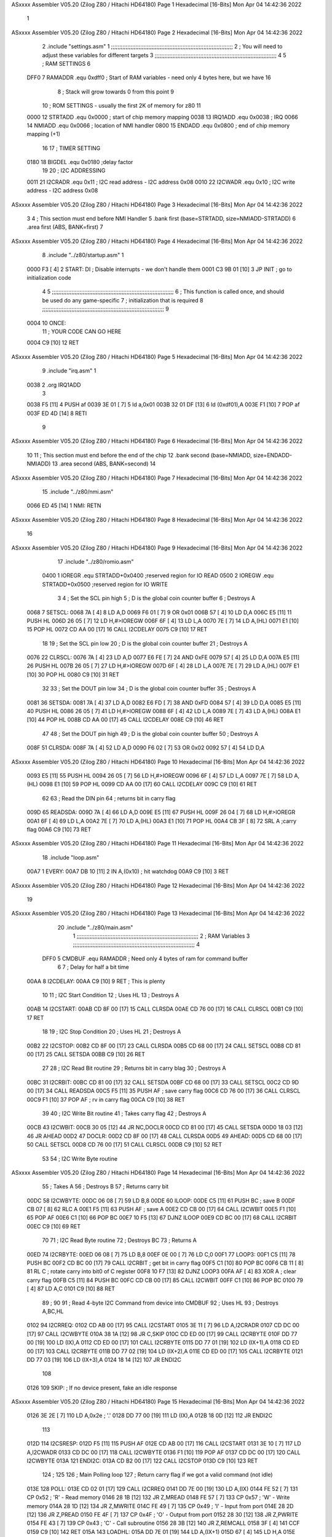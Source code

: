 ASxxxx Assembler V05.20  (Zilog Z80 / Hitachi HD64180)                  Page 1
Hexadecimal [16-Bits]                                 Mon Apr 04 14:42:36 2022



                              1 
ASxxxx Assembler V05.20  (Zilog Z80 / Hitachi HD64180)                  Page 2
Hexadecimal [16-Bits]                                 Mon Apr 04 14:42:36 2022



                              2         .include "settings.asm"
                              1 ;;;;;;;;;;;;;;;;;;;;;;;;;;;;;;;;;;;;;;;;;;;;;;;;;;;;;;;;;;;;;;;;;;;;;;;;;;;
                              2 ; You will need to adjust these variables for different targets
                              3 ;;;;;;;;;;;;;;;;;;;;;;;;;;;;;;;;;;;;;;;;;;;;;;;;;;;;;;;;;;;;;;;;;;;;;;;;;;;
                              4 
                              5 ; RAM SETTINGS
                              6 
                     DFF0     7 RAMADDR .equ    0xdff0      ; Start of RAM variables - need only 4 bytes here, but we have 16
                              8                             ; Stack will grow towards 0 from this point
                              9 
                             10 ; ROM SETTINGS - usually the first 2K of memory for z80
                             11 
                     0000    12 STRTADD .equ    0x0000      ; start of chip memory mapping
                     0038    13 IRQ1ADD .equ    0x0038      ; IRQ
                     0066    14 NMIADD  .equ    0x0066      ; location of NMI handler
                     0800    15 ENDADD  .equ    0x0800      ; end of chip memory mapping (+1)
                             16 
                             17 ; TIMER SETTING
                     0180    18 BIGDEL  .equ    0x0180      ;delay factor
                             19 
                             20 ; I2C ADDRESSING
                     0011    21 I2CRADR .equ    0x11        ; I2C read address  - I2C address 0x08
                     0010    22 I2CWADR .equ    0x10        ; I2C write address - I2C address 0x08
ASxxxx Assembler V05.20  (Zilog Z80 / Hitachi HD64180)                  Page 3
Hexadecimal [16-Bits]                                 Mon Apr 04 14:42:36 2022



                              3         
                              4         ; This section must end before NMI Handler
                              5         .bank   first   (base=STRTADD, size=NMIADD-STRTADD)
                              6         .area   first   (ABS, BANK=first)
                              7 
ASxxxx Assembler V05.20  (Zilog Z80 / Hitachi HD64180)                  Page 4
Hexadecimal [16-Bits]                                 Mon Apr 04 14:42:36 2022



                              8         .include "../z80/startup.asm"
                              1 
   0000 F3            [ 4]    2 START:  DI                  ; Disable interrupts - we don't handle them
   0001 C3 9B 01      [10]    3         JP      INIT        ; go to initialization code
                              4 
                              5 ;;;;;;;;;;;;;;;;;;;;;;;;;;;;;;;;;;;;;;;;;;;;;;;;;;;;;;;;;;;;;;;;;;;;;;;;;;;
                              6 ; This function is called once, and should be used do any game-specific
                              7 ; initialization that is required
                              8 ;;;;;;;;;;;;;;;;;;;;;;;;;;;;;;;;;;;;;;;;;;;;;;;;;;;;;;;;;;;;;;;;;;;;;;;;;;;
                              9 
   0004                      10 ONCE:   
                             11 ;       YOUR CODE CAN GO HERE
   0004 C9            [10]   12         RET
ASxxxx Assembler V05.20  (Zilog Z80 / Hitachi HD64180)                  Page 5
Hexadecimal [16-Bits]                                 Mon Apr 04 14:42:36 2022



                              9         .include "irq.asm"
                              1 
   0038                       2         .org    IRQ1ADD
                              3 
   0038 F5            [11]    4         PUSH    af
   0039 3E 01         [ 7]    5         ld      a,0x01
   003B 32 01 DF      [13]    6         ld      (0xdf01),A
   003E F1            [10]    7         POP     af
   003F ED 4D         [14]    8         RETI
                              9         
ASxxxx Assembler V05.20  (Zilog Z80 / Hitachi HD64180)                  Page 6
Hexadecimal [16-Bits]                                 Mon Apr 04 14:42:36 2022



                             10 
                             11 	; This section must end before the end of the chip
                             12         .bank   second   (base=NMIADD, size=ENDADD-NMIADD)
                             13         .area   second   (ABS, BANK=second)
                             14 
ASxxxx Assembler V05.20  (Zilog Z80 / Hitachi HD64180)                  Page 7
Hexadecimal [16-Bits]                                 Mon Apr 04 14:42:36 2022



                             15         .include "../z80/nmi.asm"
   0066 ED 45         [14]    1 NMI:    RETN
ASxxxx Assembler V05.20  (Zilog Z80 / Hitachi HD64180)                  Page 8
Hexadecimal [16-Bits]                                 Mon Apr 04 14:42:36 2022



                             16 
ASxxxx Assembler V05.20  (Zilog Z80 / Hitachi HD64180)                  Page 9
Hexadecimal [16-Bits]                                 Mon Apr 04 14:42:36 2022



                             17         .include "../z80/romio.asm" 
                     0400     1 IOREGR   .equ	STRTADD+0x0400    ;reserved region for IO READ
                     0500     2 IOREGW   .equ	STRTADD+0x0500    ;reserved region for IO WRITE
                              3 
                              4 ; Set the SCL pin high
                              5 ; D is the global coin counter buffer
                              6 ; Destroys A
   0068                       7 SETSCL:
   0068 7A            [ 4]    8         LD      A,D
   0069 F6 01         [ 7]    9         OR      0x01
   006B 57            [ 4]   10         LD      D,A
   006C E5            [11]   11         PUSH    HL
   006D 26 05         [ 7]   12         LD      H,#>IOREGW
   006F 6F            [ 4]   13         LD      L,A
   0070 7E            [ 7]   14         LD      A,(HL)
   0071 E1            [10]   15         POP     HL
   0072 CD AA 00      [17]   16         CALL    I2CDELAY
   0075 C9            [10]   17         RET
                             18     
                             19 ; Set the SCL pin low
                             20 ; D is the global coin counter buffer
                             21 ; Destroys A
   0076                      22 CLRSCL:
   0076 7A            [ 4]   23         LD      A,D
   0077 E6 FE         [ 7]   24         AND     0xFE
   0079 57            [ 4]   25         LD      D,A
   007A E5            [11]   26         PUSH    HL
   007B 26 05         [ 7]   27         LD      H,#>IOREGW
   007D 6F            [ 4]   28         LD      L,A
   007E 7E            [ 7]   29         LD      A,(HL)
   007F E1            [10]   30         POP     HL
   0080 C9            [10]   31         RET
                             32 
                             33 ; Set the DOUT pin low
                             34 ; D is the global coin counter buffer
                             35 ; Destroys A 
   0081                      36 SETSDA:
   0081 7A            [ 4]   37         LD      A,D
   0082 E6 FD         [ 7]   38         AND     0xFD
   0084 57            [ 4]   39         LD      D,A
   0085 E5            [11]   40         PUSH    HL
   0086 26 05         [ 7]   41         LD      H,#>IOREGW
   0088 6F            [ 4]   42         LD      L,A
   0089 7E            [ 7]   43         LD      A,(HL)
   008A E1            [10]   44         POP     HL
   008B CD AA 00      [17]   45         CALL    I2CDELAY
   008E C9            [10]   46         RET
                             47 
                             48 ; Set the DOUT pin high
                             49 ; D is the global coin counter buffer
                             50 ; Destroys A  
   008F                      51 CLRSDA:
   008F 7A            [ 4]   52         LD      A,D
   0090 F6 02         [ 7]   53         OR      0x02
   0092 57            [ 4]   54         LD      D,A
ASxxxx Assembler V05.20  (Zilog Z80 / Hitachi HD64180)                 Page 10
Hexadecimal [16-Bits]                                 Mon Apr 04 14:42:36 2022



   0093 E5            [11]   55         PUSH    HL
   0094 26 05         [ 7]   56         LD      H,#>IOREGW
   0096 6F            [ 4]   57         LD      L,A
   0097 7E            [ 7]   58         LD      A,(HL)
   0098 E1            [10]   59         POP     HL
   0099 CD AA 00      [17]   60         CALL    I2CDELAY
   009C C9            [10]   61         RET
                             62 
                             63 ; Read the DIN pin 
                             64 ; returns bit in carry flag    
   009D                      65 READSDA:
   009D 7A            [ 4]   66         LD      A,D
   009E E5            [11]   67         PUSH    HL
   009F 26 04         [ 7]   68         LD      H,#>IOREGR
   00A1 6F            [ 4]   69         LD      L,A
   00A2 7E            [ 7]   70         LD      A,(HL)
   00A3 E1            [10]   71         POP     HL
   00A4 CB 3F         [ 8]   72         SRL     A           ;carry flag
   00A6 C9            [10]   73         RET
ASxxxx Assembler V05.20  (Zilog Z80 / Hitachi HD64180)                 Page 11
Hexadecimal [16-Bits]                                 Mon Apr 04 14:42:36 2022



                             18         .include "loop.asm"
   00A7                       1 EVERY:  
   00A7 DB 10         [11]    2 	IN	A,(0x10)    ; hit watchdog
   00A9 C9            [10]    3         RET
ASxxxx Assembler V05.20  (Zilog Z80 / Hitachi HD64180)                 Page 12
Hexadecimal [16-Bits]                                 Mon Apr 04 14:42:36 2022



                             19 
ASxxxx Assembler V05.20  (Zilog Z80 / Hitachi HD64180)                 Page 13
Hexadecimal [16-Bits]                                 Mon Apr 04 14:42:36 2022



                             20         .include "../z80/main.asm"
                              1 ;;;;;;;;;;;;;;;;;;;;;;;;;;;;;;;;;;;;;;;;;;;;;;;;;;;;;;;;;;;;;;;;;;;;;;;;;;;
                              2 ; RAM Variables	
                              3 ;;;;;;;;;;;;;;;;;;;;;;;;;;;;;;;;;;;;;;;;;;;;;;;;;;;;;;;;;;;;;;;;;;;;;;;;;;;
                              4 
                     DFF0     5 CMDBUF  .equ    RAMADDR         ; Need only 4 bytes of ram for command buffer
                              6 
                              7 ; Delay for half a bit time
   00AA                       8 I2CDELAY:
   00AA C9            [10]    9         RET     ; This is plenty
                             10 
                             11 ; I2C Start Condition
                             12 ; Uses HL
                             13 ; Destroys A
   00AB                      14 I2CSTART:
   00AB CD 8F 00      [17]   15         CALL    CLRSDA      
   00AE CD 76 00      [17]   16         CALL    CLRSCL
   00B1 C9            [10]   17         RET
                             18 
                             19 ; I2C Stop Condition
                             20 ; Uses HL
                             21 ; Destroys A
   00B2                      22 I2CSTOP:
   00B2 CD 8F 00      [17]   23         CALL    CLRSDA
   00B5 CD 68 00      [17]   24         CALL    SETSCL
   00B8 CD 81 00      [17]   25         CALL    SETSDA
   00BB C9            [10]   26         RET
                             27 
                             28 ; I2C Read Bit routine
                             29 ; Returns bit in carry blag
                             30 ; Destroys A
   00BC                      31 I2CRBIT:
   00BC CD 81 00      [17]   32         CALL    SETSDA
   00BF CD 68 00      [17]   33         CALL    SETSCL
   00C2 CD 9D 00      [17]   34         CALL    READSDA
   00C5 F5            [11]   35         PUSH    AF          ; save carry flag
   00C6 CD 76 00      [17]   36         CALL    CLRSCL
   00C9 F1            [10]   37         POP     AF          ; rv in carry flag
   00CA C9            [10]   38         RET
                             39 
                             40 ; I2C Write Bit routine
                             41 ; Takes carry flag
                             42 ; Destroys A
   00CB                      43 I2CWBIT:
   00CB 30 05         [12]   44         JR      NC,DOCLR
   00CD CD 81 00      [17]   45         CALL    SETSDA
   00D0 18 03         [12]   46         JR      AHEAD
   00D2                      47 DOCLR:
   00D2 CD 8F 00      [17]   48         CALL    CLRSDA
   00D5                      49 AHEAD:
   00D5 CD 68 00      [17]   50         CALL    SETSCL
   00D8 CD 76 00      [17]   51         CALL    CLRSCL
   00DB C9            [10]   52         RET
                             53 
                             54 ; I2C Write Byte routine
ASxxxx Assembler V05.20  (Zilog Z80 / Hitachi HD64180)                 Page 14
Hexadecimal [16-Bits]                                 Mon Apr 04 14:42:36 2022



                             55 ; Takes A
                             56 ; Destroys B
                             57 ; Returns carry bit
   00DC                      58 I2CWBYTE:
   00DC 06 08         [ 7]   59         LD      B,8
   00DE                      60 ILOOP:
   00DE C5            [11]   61         PUSH    BC          ; save B
   00DF CB 07         [ 8]   62         RLC     A    
   00E1 F5            [11]   63         PUSH    AF          ; save A
   00E2 CD CB 00      [17]   64         CALL    I2CWBIT
   00E5 F1            [10]   65         POP     AF
   00E6 C1            [10]   66         POP     BC
   00E7 10 F5         [13]   67         DJNZ    ILOOP
   00E9 CD BC 00      [17]   68         CALL    I2CRBIT
   00EC C9            [10]   69         RET
                             70 
                             71 ; I2C Read Byte routine
                             72 ; Destroys BC
                             73 ; Returns A
   00ED                      74 I2CRBYTE:
   00ED 06 08         [ 7]   75         LD      B,8
   00EF 0E 00         [ 7]   76         LD      C,0
   00F1                      77 LOOP3:
   00F1 C5            [11]   78         PUSH    BC
   00F2 CD BC 00      [17]   79         CALL    I2CRBIT     ; get bit in carry flag
   00F5 C1            [10]   80         POP     BC
   00F6 CB 11         [ 8]   81         RL      C           ; rotate carry into bit0 of C register
   00F8 10 F7         [13]   82         DJNZ    LOOP3
   00FA AF            [ 4]   83         XOR     A           ; clear carry flag              
   00FB C5            [11]   84         PUSH    BC
   00FC CD CB 00      [17]   85         CALL    I2CWBIT
   00FF C1            [10]   86         POP     BC
   0100 79            [ 4]   87         LD      A,C
   0101 C9            [10]   88         RET
                             89 ;
                             90 
                             91 ; Read 4-byte I2C Command from device into CMDBUF
                             92 ; Uses HL
                             93 ; Destroys A,BC,HL
   0102                      94 I2CRREQ:
   0102 CD AB 00      [17]   95         CALL    I2CSTART
   0105 3E 11         [ 7]   96         LD      A,I2CRADR
   0107 CD DC 00      [17]   97         CALL    I2CWBYTE
   010A 38 1A         [12]   98         JR      C,SKIP
   010C CD ED 00      [17]   99         CALL    I2CRBYTE
   010F DD 77 00      [19]  100         LD      (IX),A
   0112 CD ED 00      [17]  101         CALL    I2CRBYTE
   0115 DD 77 01      [19]  102         LD      (IX+1),A  
   0118 CD ED 00      [17]  103         CALL    I2CRBYTE
   011B DD 77 02      [19]  104         LD      (IX+2),A
   011E CD ED 00      [17]  105         CALL    I2CRBYTE
   0121 DD 77 03      [19]  106         LD      (IX+3),A
   0124 18 14         [12]  107         JR      ENDI2C
                            108     
   0126                     109 SKIP:                       ; If no device present, fake an idle response
ASxxxx Assembler V05.20  (Zilog Z80 / Hitachi HD64180)                 Page 15
Hexadecimal [16-Bits]                                 Mon Apr 04 14:42:36 2022



   0126 3E 2E         [ 7]  110         LD      A,0x2e  ; '.'
   0128 DD 77 00      [19]  111         LD      (IX),A
   012B 18 0D         [12]  112         JR      ENDI2C
                            113 
   012D                     114 I2CSRESP:
   012D F5            [11]  115         PUSH    AF
   012E CD AB 00      [17]  116         CALL    I2CSTART
   0131 3E 10         [ 7]  117         LD      A,I2CWADR
   0133 CD DC 00      [17]  118         CALL    I2CWBYTE
   0136 F1            [10]  119         POP     AF
   0137 CD DC 00      [17]  120         CALL    I2CWBYTE
   013A                     121 ENDI2C:
   013A CD B2 00      [17]  122         CALL    I2CSTOP
   013D C9            [10]  123         RET
                            124 ;
                            125 
                            126 ; Main Polling loop
                            127 ; Return carry flag if we got a valid command (not idle)
   013E                     128 POLL:
   013E CD 02 01      [17]  129         CALL    I2CRREQ
   0141 DD 7E 00      [19]  130         LD      A,(IX)
   0144 FE 52         [ 7]  131         CP      0x52    ; 'R' - Read memory
   0146 28 1B         [12]  132         JR      Z,MREAD
   0148 FE 57         [ 7]  133         CP      0x57    ; 'W' - Write memory
   014A 28 1D         [12]  134         JR      Z,MWRITE
   014C FE 49         [ 7]  135         CP      0x49    ; 'I' - Input from port
   014E 28 2D         [12]  136         JR      Z,PREAD
   0150 FE 4F         [ 7]  137         CP      0x4F    ; 'O' - Output from port
   0152 28 30         [12]  138         JR      Z,PWRITE
   0154 FE 43         [ 7]  139         CP      0x43    ; 'C' - Call subroutine
   0156 28 3B         [12]  140         JR      Z,REMCALL
   0158 3F            [ 4]  141         CCF
   0159 C9            [10]  142         RET
   015A                     143 LOADHL:
   015A DD 7E 01      [19]  144         LD      A,(IX+1)
   015D 67            [ 4]  145         LD      H,A
   015E DD 7E 02      [19]  146         LD      A,(IX+2)
   0161 6F            [ 4]  147         LD      L,A
   0162 C9            [10]  148         RET    
   0163                     149 MREAD:
   0163 CD 74 01      [17]  150         CALL    LOADBC
   0166 0A            [ 7]  151         LD      A,(BC)
   0167 18 25         [12]  152         JR      SRESP
   0169                     153 MWRITE:
   0169 CD 74 01      [17]  154         CALL    LOADBC
   016C DD 7E 03      [19]  155         LD      A,(IX+3)
   016F 02            [ 7]  156         LD      (BC),A
   0170 3E 57         [ 7]  157         LD      A,0x57  ;'W'
   0172 18 1A         [12]  158         JR      SRESP
   0174                     159 LOADBC:
   0174 DD 7E 01      [19]  160         LD      A,(IX+1)
   0177 47            [ 4]  161         LD      B,A
   0178 DD 7E 02      [19]  162         LD      A,(IX+2)
   017B 4F            [ 4]  163         LD      C,A
   017C C9            [10]  164         RET
ASxxxx Assembler V05.20  (Zilog Z80 / Hitachi HD64180)                 Page 16
Hexadecimal [16-Bits]                                 Mon Apr 04 14:42:36 2022



   017D                     165 PREAD:
   017D CD 74 01      [17]  166         CALL    LOADBC
   0180 ED 78         [12]  167         IN      A,(C)
   0182 18 0A         [12]  168         JR      SRESP
   0184                     169 PWRITE:
   0184 CD 74 01      [17]  170         CALL    LOADBC
   0187 DD 7E 03      [19]  171         LD      A,(IX+3)
   018A ED 79         [12]  172         OUT     (C),A
   018C 3E 4F         [ 7]  173         LD      A,0x4F  ;'O'
   018E                     174 SRESP:
   018E CD 2D 01      [17]  175         CALL    I2CSRESP
   0191                     176 RHERE:
   0191 37            [ 4]  177         SCF
   0192 C9            [10]  178         RET
   0193                     179 REMCALL:
   0193 21 00 00      [10]  180         LD      HL,START
   0196 E5            [11]  181         PUSH    HL
   0197 CD 5A 01      [17]  182         CALL    LOADHL
   019A E9            [ 4]  183         JP      (HL)
                            184     
   019B                     185 INIT:
   019B 31 F0 DF      [10]  186         LD      SP,RAMADDR  ; have to set valid SP
   019E DD 21 F0 DF   [14]  187         LD      IX,CMDBUF   ; Easy to index command buffer
                            188         
   01A2 CD 04 00      [17]  189         CALL    ONCE
                            190 
                            191 ; Main routine
   01A5                     192 MAIN:
   01A5 CD A7 00      [17]  193         CALL    EVERY
   01A8 CD 3E 01      [17]  194         CALL    POLL
   01AB 38 F8         [12]  195         JR      C,MAIN
                            196         
   01AD 01 80 01      [10]  197         LD      BC,BIGDEL
   01B0                     198 DLOOP:
   01B0 0B            [ 6]  199         DEC     BC
   01B1 79            [ 4]  200         LD      A,C
   01B2 B0            [ 4]  201         OR      B
   01B3 20 FB         [12]  202         JR      NZ,DLOOP
   01B5 18 EE         [12]  203         JR      MAIN
ASxxxx Assembler V05.20  (Zilog Z80 / Hitachi HD64180)                 Page 17
Hexadecimal [16-Bits]                                 Mon Apr 04 14:42:36 2022



                             21 
                             22         .bank   third   (base=STRTADD+0x0500, size=0x100)
                             23         .area   third   (ABS, BANK=third)
                             24         
ASxxxx Assembler V05.20  (Zilog Z80 / Hitachi HD64180)                 Page 18
Hexadecimal [16-Bits]                                 Mon Apr 04 14:42:36 2022



                             25         .include "../z80/romiow.asm"
                              1 
                              2 ; 
                              3 ; In earlier hardware designs, I tried to capture the address bus bits on a 
                              4 ; read cycle, to use to write to the Arduino.  But it turns out it is impossible
                              5 ; to know exactly when to sample these address bits across all platforms, designs, and 
                              6 ; clock speeds
                              7 ;
                              8 ; The solution I came up with was to make sure the data bus contains the same information
                              9 ; as the lower address bus during these read cycles, so that I can sample the data bus just like the 
                             10 ; CPU would.
                             11 ;
                             12 ; This block of memory, starting at 0x0500, is filled with consecutive integers.
                             13 ; When the CPU reads from a location, the data bus matches the lower bits of the address bus.  
                             14 ; And the data bus read by the CPU is also written to the Arduino.
                             15 ; 
                             16 ; Note: Currently, only the bottom two bits are used, but reserving the memory
                             17 ; this way insures that up to 8 bits could be used 
                             18 ; 
   0500 00 01 02 03 04 05    19         .DB     0x00,0x01,0x02,0x03,0x04,0x05,0x06,0x07,0x08,0x09,0x0a,0x0b,0x0c,0x0d,0x0e,0x0f
        06 07 08 09 0A 0B
        0C 0D 0E 0F
   0510 10 11 12 13 14 15    20         .DB     0x10,0x11,0x12,0x13,0x14,0x15,0x16,0x17,0x18,0x19,0x1a,0x1b,0x1c,0x1d,0x1e,0x1f
        16 17 18 19 1A 1B
        1C 1D 1E 1F
   0520 20 21 22 23 24 25    21         .DB     0x20,0x21,0x22,0x23,0x24,0x25,0x26,0x27,0x28,0x29,0x2a,0x2b,0x2c,0x2d,0x2e,0x2f
        26 27 28 29 2A 2B
        2C 2D 2E 2F
   0530 30 31 32 33 34 35    22         .DB     0x30,0x31,0x32,0x33,0x34,0x35,0x36,0x37,0x38,0x39,0x3a,0x3b,0x3c,0x3d,0x3e,0x3f
        36 37 38 39 3A 3B
        3C 3D 3E 3F
   0540 40 41 42 43 44 45    23         .DB     0x40,0x41,0x42,0x43,0x44,0x45,0x46,0x47,0x48,0x49,0x4a,0x4b,0x4c,0x4d,0x4e,0x4f
        46 47 48 49 4A 4B
        4C 4D 4E 4F
   0550 50 51 52 53 54 55    24         .DB     0x50,0x51,0x52,0x53,0x54,0x55,0x56,0x57,0x58,0x59,0x5a,0x5b,0x5c,0x5d,0x5e,0x5f
        56 57 58 59 5A 5B
        5C 5D 5E 5F
   0560 60 61 62 63 64 65    25         .DB     0x60,0x61,0x62,0x63,0x64,0x65,0x66,0x67,0x68,0x69,0x6a,0x6b,0x6c,0x6d,0x6e,0x6f
        66 67 68 69 6A 6B
        6C 6D 6E 6F
   0570 70 71 72 73 74 75    26         .DB     0x70,0x71,0x72,0x73,0x74,0x75,0x76,0x77,0x78,0x79,0x7a,0x7b,0x7c,0x7d,0x7e,0x7f
        76 77 78 79 7A 7B
        7C 7D 7E 7F
   0580 80 81 82 83 84 85    27         .DB     0x80,0x81,0x82,0x83,0x84,0x85,0x86,0x87,0x88,0x89,0x8a,0x8b,0x8c,0x8d,0x8e,0x8f
        86 87 88 89 8A 8B
        8C 8D 8E 8F
   0590 90 91 92 93 94 95    28         .DB     0x90,0x91,0x92,0x93,0x94,0x95,0x96,0x97,0x98,0x99,0x9a,0x9b,0x9c,0x9d,0x9e,0x9f
        96 97 98 99 9A 9B
        9C 9D 9E 9F
   05A0 A0 A1 A2 A3 A4 A5    29         .DB     0xa0,0xa1,0xa2,0xa3,0xa4,0xa5,0xa6,0xa7,0xa8,0xa9,0xaa,0xab,0xac,0xad,0xae,0xaf
        A6 A7 A8 A9 AA AB
        AC AD AE AF
   05B0 B0 B1 B2 B3 B4 B5    30         .DB     0xb0,0xb1,0xb2,0xb3,0xb4,0xb5,0xb6,0xb7,0xb8,0xb9,0xba,0xbb,0xbc,0xbd,0xbe,0xbf
        B6 B7 B8 B9 BA BB
        BC BD BE BF
ASxxxx Assembler V05.20  (Zilog Z80 / Hitachi HD64180)                 Page 19
Hexadecimal [16-Bits]                                 Mon Apr 04 14:42:36 2022



   05C0 C0 C1 C2 C3 C4 C5    31         .DB     0xc0,0xc1,0xc2,0xc3,0xc4,0xc5,0xc6,0xc7,0xc8,0xc9,0xca,0xcb,0xcc,0xcd,0xce,0xcf
        C6 C7 C8 C9 CA CB
        CC CD CE CF
   05D0 D0 D1 D2 D3 D4 D5    32         .DB     0xd0,0xd1,0xd2,0xd3,0xd4,0xd5,0xd6,0xd7,0xd8,0xd9,0xda,0xdb,0xdc,0xdd,0xde,0xdf
        D6 D7 D8 D9 DA DB
        DC DD DE DF
   05E0 E0 E1 E2 E3 E4 E5    33         .DB     0xe0,0xe1,0xe2,0xe3,0xe4,0xe5,0xe6,0xe7,0xe8,0xe9,0xea,0xeb,0xec,0xed,0xee,0xef
        E6 E7 E8 E9 EA EB
        EC ED EE EF
   05F0 F0 F1 F2 F3 F4 F5    34         .DB     0xf0,0xf1,0xf2,0xf3,0xf4,0xf5,0xf6,0xf7,0xf8,0xf9,0xfa,0xfb,0xfc,0xfd,0xfe,0xff
        F6 F7 F8 F9 FA FB
        FC FD FE FF
ASxxxx Assembler V05.20  (Zilog Z80 / Hitachi HD64180)                 Page 20
Hexadecimal [16-Bits]                                 Mon Apr 04 14:42:36 2022

Symbol Table

    .__.$$$.       =   2710 L   |     .__.ABS.       =   0000 G
    .__.CPU.       =   0000 L   |     .__.H$L.       =   0000 L
  3 AHEAD              006F R   |     BIGDEL         =   0180 
  3 CLRSCL             0010 R   |   3 CLRSDA             0029 R
    CMDBUF         =   DFF0     |   3 DLOOP              014A R
  3 DOCLR              006C R   |     ENDADD         =   0800 
  3 ENDI2C             00D4 R   |   3 EVERY              0041 R
  3 I2CDELAY           0044 R   |     I2CRADR        =   0011 
  3 I2CRBIT            0056 R   |   3 I2CRBYTE           0087 R
  3 I2CRREQ            009C R   |   3 I2CSRESP           00C7 R
  3 I2CSTART           0045 R   |   3 I2CSTOP            004C R
    I2CWADR        =   0010     |   3 I2CWBIT            0065 R
  3 I2CWBYTE           0076 R   |   3 ILOOP              0078 R
  3 INIT               0135 R   |     IOREGR         =   0400 
    IOREGW         =   0500     |     IRQ1ADD        =   0038 
  3 LOADBC             010E R   |   3 LOADHL             00F4 R
  3 LOOP3              008B R   |   3 MAIN               013F R
  3 MREAD              00FD R   |   3 MWRITE             0103 R
  3 NMI                0000 R   |     NMIADD         =   0066 
  2 ONCE               0004 R   |   3 POLL               00D8 R
  3 PREAD              0117 R   |   3 PWRITE             011E R
    RAMADDR        =   DFF0     |   3 READSDA            0037 R
  3 REMCALL            012D R   |   3 RHERE              012B R
  3 SETSCL             0002 R   |   3 SETSDA             001B R
  3 SKIP               00C0 R   |   3 SRESP              0128 R
  2 START              0000 R   |     STRTADD        =   0000 

ASxxxx Assembler V05.20  (Zilog Z80 / Hitachi HD64180)                 Page 21
Hexadecimal [16-Bits]                                 Mon Apr 04 14:42:36 2022

Area Table

[_CSEG]
   0 _CODE            size    0   flags C080
[_DSEG]
   1 _DATA            size    0   flags C0C0
[first]
   2 first            size   41   flags 8988
[second]
   3 second           size  151   flags 8988
[third]
   4 third            size  100   flags 8988

